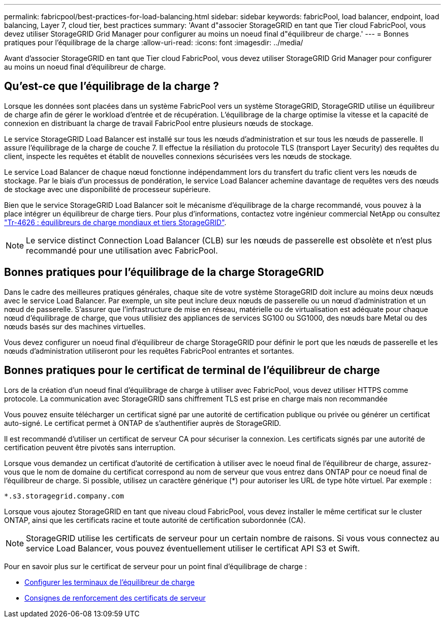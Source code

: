 ---
permalink: fabricpool/best-practices-for-load-balancing.html 
sidebar: sidebar 
keywords: fabricPool, load balancer, endpoint, load balancing, Layer 7, cloud tier, best practices 
summary: 'Avant d"associer StorageGRID en tant que Tier cloud FabricPool, vous devez utiliser StorageGRID Grid Manager pour configurer au moins un noeud final d"équilibreur de charge.' 
---
= Bonnes pratiques pour l'équilibrage de la charge
:allow-uri-read: 
:icons: font
:imagesdir: ../media/


[role="lead"]
Avant d'associer StorageGRID en tant que Tier cloud FabricPool, vous devez utiliser StorageGRID Grid Manager pour configurer au moins un noeud final d'équilibreur de charge.



== Qu'est-ce que l'équilibrage de la charge ?

Lorsque les données sont placées dans un système FabricPool vers un système StorageGRID, StorageGRID utilise un équilibreur de charge afin de gérer le workload d'entrée et de récupération. L'équilibrage de la charge optimise la vitesse et la capacité de connexion en distribuant la charge de travail FabricPool entre plusieurs nœuds de stockage.

Le service StorageGRID Load Balancer est installé sur tous les nœuds d'administration et sur tous les nœuds de passerelle. Il assure l'équilibrage de la charge de couche 7. Il effectue la résiliation du protocole TLS (transport Layer Security) des requêtes du client, inspecte les requêtes et établit de nouvelles connexions sécurisées vers les nœuds de stockage.

Le service Load Balancer de chaque nœud fonctionne indépendamment lors du transfert du trafic client vers les nœuds de stockage. Par le biais d'un processus de pondération, le service Load Balancer achemine davantage de requêtes vers des nœuds de stockage avec une disponibilité de processeur supérieure.

Bien que le service StorageGRID Load Balancer soit le mécanisme d'équilibrage de la charge recommandé, vous pouvez à la place intégrer un équilibreur de charge tiers. Pour plus d'informations, contactez votre ingénieur commercial NetApp ou consultez https://www.netapp.com/pdf.html?item=/media/17068-tr4626pdf.pdf["Tr-4626 : équilibreurs de charge mondiaux et tiers StorageGRID"^].


NOTE: Le service distinct Connection Load Balancer (CLB) sur les nœuds de passerelle est obsolète et n'est plus recommandé pour une utilisation avec FabricPool.



== Bonnes pratiques pour l'équilibrage de la charge StorageGRID

Dans le cadre des meilleures pratiques générales, chaque site de votre système StorageGRID doit inclure au moins deux nœuds avec le service Load Balancer. Par exemple, un site peut inclure deux nœuds de passerelle ou un nœud d'administration et un nœud de passerelle. S'assurer que l'infrastructure de mise en réseau, matérielle ou de virtualisation est adéquate pour chaque nœud d'équilibrage de charge, que vous utilisiez des appliances de services SG100 ou SG1000, des nœuds bare Metal ou des nœuds basés sur des machines virtuelles.

Vous devez configurer un noeud final d'équilibreur de charge StorageGRID pour définir le port que les nœuds de passerelle et les nœuds d'administration utiliseront pour les requêtes FabricPool entrantes et sortantes.



== Bonnes pratiques pour le certificat de terminal de l'équilibreur de charge

Lors de la création d'un noeud final d'équilibrage de charge à utiliser avec FabricPool, vous devez utiliser HTTPS comme protocole. La communication avec StorageGRID sans chiffrement TLS est prise en charge mais non recommandée

Vous pouvez ensuite télécharger un certificat signé par une autorité de certification publique ou privée ou générer un certificat auto-signé. Le certificat permet à ONTAP de s'authentifier auprès de StorageGRID.

Il est recommandé d'utiliser un certificat de serveur CA pour sécuriser la connexion. Les certificats signés par une autorité de certification peuvent être pivotés sans interruption.

Lorsque vous demandez un certificat d'autorité de certification à utiliser avec le noeud final de l'équilibreur de charge, assurez-vous que le nom de domaine du certificat correspond au nom de serveur que vous entrez dans ONTAP pour ce noeud final de l'équilibreur de charge. Si possible, utilisez un caractère générique (*) pour autoriser les URL de type hôte virtuel. Par exemple :

[listing]
----
*.s3.storagegrid.company.com
----
Lorsque vous ajoutez StorageGRID en tant que niveau cloud FabricPool, vous devez installer le même certificat sur le cluster ONTAP, ainsi que les certificats racine et toute autorité de certification subordonnée (CA).


NOTE: StorageGRID utilise les certificats de serveur pour un certain nombre de raisons. Si vous vous connectez au service Load Balancer, vous pouvez éventuellement utiliser le certificat API S3 et Swift.

Pour en savoir plus sur le certificat de serveur pour un point final d'équilibrage de charge :

* xref:../admin/configuring-load-balancer-endpoints.adoc[Configurer les terminaux de l'équilibreur de charge]
* xref:../harden/hardening-guideline-for-server-certificates.adoc[Consignes de renforcement des certificats de serveur]

